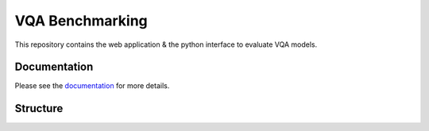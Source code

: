 VQA Benchmarking
================

This repository contains the web application & the python interface to evaluate VQA models.

Documentation
----------------

Please see the `documentation`_ for more details.

Structure
----------------


.. _documentation: https://patilli.github.io/vqa_benchmarking/
